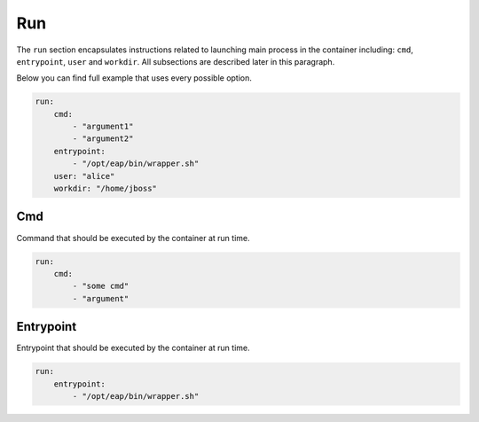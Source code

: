 Run
---

The ``run`` section encapsulates instructions related to launching main process
in the container including: ``cmd``, ``entrypoint``, ``user`` and ``workdir``.
All subsections are described later in this paragraph.

Below you can find full example that uses every possible option.

.. code:: yaml

    run:
        cmd:
            - "argument1"
            - "argument2"
        entrypoint:
            - "/opt/eap/bin/wrapper.sh"
        user: "alice"
        workdir: "/home/jboss"


Cmd
^^^

Command that should be executed by the container at run time.

.. code:: yaml

    run:
        cmd:
            - "some cmd"
            - "argument"

Entrypoint
^^^^^^^^^^

Entrypoint that should be executed by the container at run time.

.. code:: yaml

    run:
        entrypoint:
            - "/opt/eap/bin/wrapper.sh"
